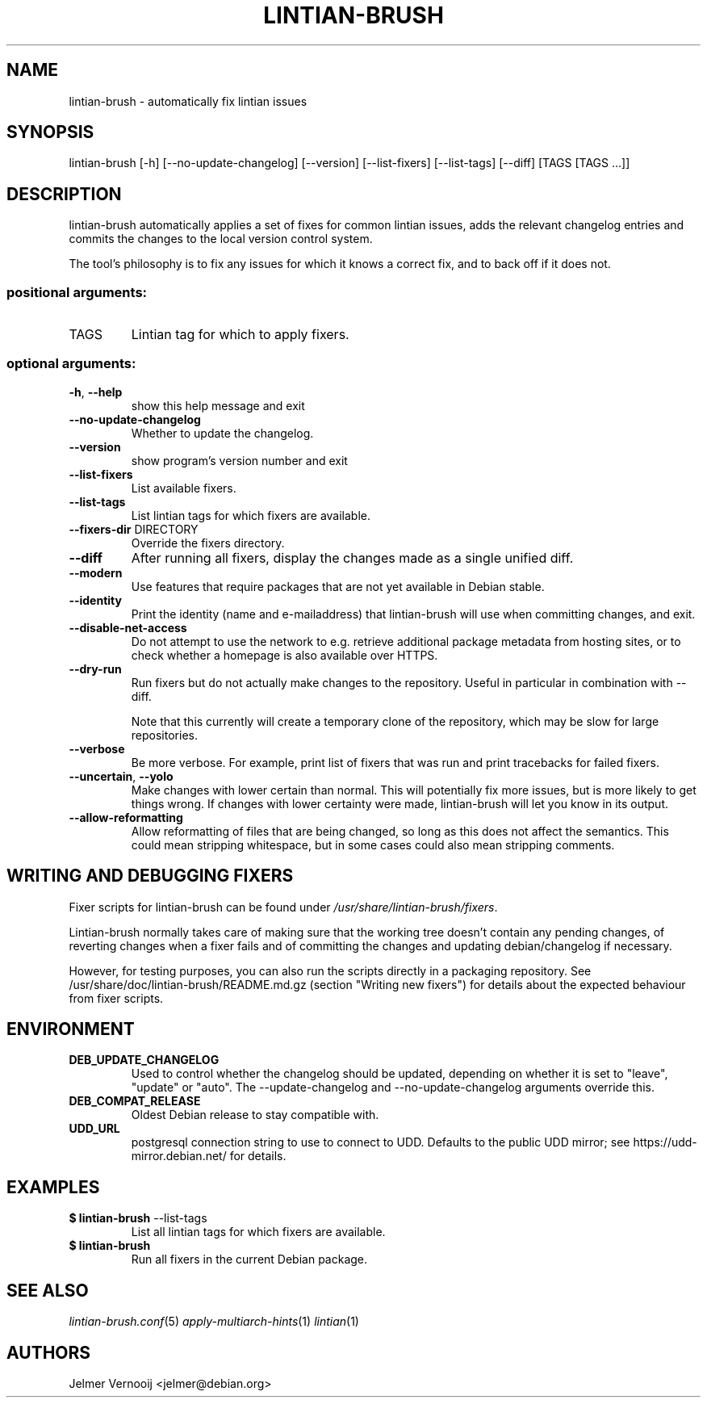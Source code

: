 .TH LINTIAN-BRUSH "1" "October 2018" "lintian-brush 0.1" "User Commands"
.SH NAME
lintian-brush \- automatically fix lintian issues
.SH SYNOPSIS
lintian\-brush [\-h] [\-\-no\-update\-changelog] [\-\-version] [\-\-list-fixers] [\-\-list-tags\] [\-\-diff\] [TAGS [TAGS ...]]
.SH DESCRIPTION
lintian-brush automatically applies a set of fixes for common lintian issues,
adds the relevant changelog entries and commits the changes to the local
version control system.
.PP
The tool's philosophy is to fix any issues for which it knows a correct fix,
and to back off if it does not.
.IP
.SS "positional arguments:"
.TP
TAGS
Lintian tag for which to apply fixers.
.SS "optional arguments:"
.TP
\fB\-h\fR, \fB\-\-help\fR
show this help message and exit
.TP
\fB\-\-no\-update\-changelog\fR
Whether to update the changelog.
.TP
\fB\-\-version\fR
show program's version number and exit
.TP
\fB\-\-list\-fixers\fR
List available fixers.
.TP
\fB\-\-list\-tags\fR
List lintian tags for which fixers are available.
.TP
\fB\-\-fixers\-dir\fR DIRECTORY
Override the fixers directory.
.TP
\fB\-\-diff\fR
After running all fixers, display the changes made as a single unified diff.
.TP
\fB\-\-modern\fR
Use features that require packages that are not yet available in Debian stable.
.TP
\fB\-\-identity\fR
Print the identity (name and e\-mailaddress) that lintian-brush will use when committing changes, and exit.
.TP
\fB\-\-disable\-net\-access\fR
Do not attempt to use the network to e.g. retrieve additional package metadata from hosting sites, or to check whether a homepage is also available over HTTPS.
.TP
\fB\-\-dry\-run\fR
Run fixers but do not actually make changes to the repository. Useful in particular in combination with \-\-diff.
.IP
Note that this currently will create a temporary clone of the repository, which may be slow for large repositories.
.TP
\fB\-\-verbose\fR
Be more verbose. For example, print list of fixers that was run and print tracebacks for failed fixers.
.TP
\fB\-\-uncertain\fR, \fB--yolo\fR
Make changes with lower certain than normal. This will potentially fix more
issues, but is more likely to get things wrong. If changes with lower certainty were made,
lintian-brush will let you know in its output.
.TP
\fB\-\-allow\-reformatting\fR
Allow reformatting of files that are being changed, so long as this does not
affect the semantics. This could mean stripping whitespace, but in some cases
could also mean stripping comments.

.SH WRITING AND DEBUGGING FIXERS
Fixer scripts for lintian-brush can be found under \fI/usr/share/lintian-brush/fixers\fR.
.PP
Lintian-brush normally takes care of making sure that the working tree doesn't
contain any pending changes, of reverting changes when a fixer fails and of committing the
changes and updating debian/changelog if necessary.
.PP
However, for testing purposes, you can also run the scripts directly in a
packaging repository. See /usr/share/doc/lintian-brush/README.md.gz (section
"Writing new fixers") for details about the expected behaviour from fixer scripts.
.SH ENVIRONMENT
.TP
\fBDEB_UPDATE_CHANGELOG\fR
Used to control whether the changelog should be updated, depending on whether
it is set to "leave", "update" or "auto". The --update-changelog and --no-update-changelog arguments
override this.
.TP
\fBDEB_COMPAT_RELEASE\fR
Oldest Debian release to stay compatible with.
.TP
\fBUDD_URL\fR
postgresql connection string to use to connect to UDD. Defaults to the public
UDD mirror; see https://udd-mirror.debian.net/ for details.
.SH EXAMPLES
.IP "\fB$ lintian-brush\fR --list-tags"
List all lintian tags for which fixers are available.
.IP "\fB$ lintian-brush\fR"
Run all fixers in the current Debian package.
.SH "SEE ALSO"
\&\fIlintian-brush.conf\fR\|(5)
\&\fIapply-multiarch-hints\fR\|(1)
\&\fIlintian\fR\|(1)
.SH AUTHORS
Jelmer Vernooij <jelmer@debian.org>
